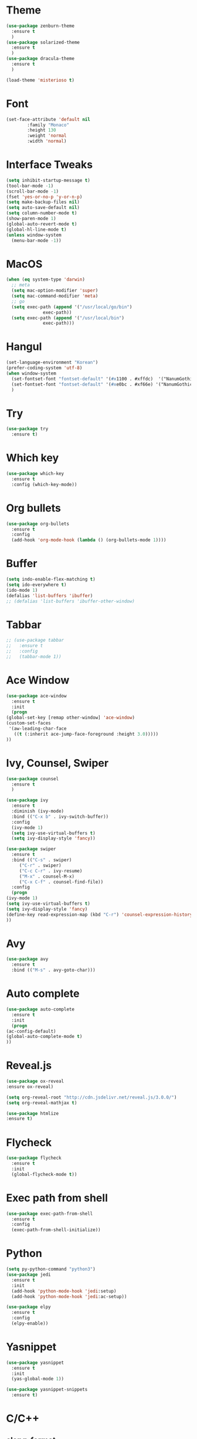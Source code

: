 #+STARTUP: overview

* Theme
  #+BEGIN_SRC emacs-lisp
    (use-package zenburn-theme
      :ensure t
      )
    (use-package solarized-theme
      :ensure t
      )
    (use-package dracula-theme
      :ensure t
      )

    (load-theme 'misterioso t)
  #+END_SRC

* Font
  #+BEGIN_SRC emacs-lisp
    (set-face-attribute 'default nil
			:family "Monaco"
			:height 130
			:weight 'normal
			:width 'normal)
  #+END_SRC
* Interface Tweaks
  #+BEGIN_SRC emacs-lisp
    (setq inhibit-startup-message t)
    (tool-bar-mode -1)
    (scroll-bar-mode -1)
    (fset 'yes-or-no-p 'y-or-n-p)
    (setq make-backup-files nil)
    (setq auto-save-default nil)
    (setq column-number-mode t)
    (show-paren-mode 1)
    (global-auto-revert-mode t)
    (global-hl-line-mode t)
    (unless window-system
      (menu-bar-mode -1))

  #+END_SRC

* MacOS
  #+BEGIN_SRC emacs-lisp
    (when (eq system-type 'darwin)
      ;; meta
      (setq mac-option-modifier 'super)
      (setq mac-command-modifier 'meta)
      ;; go
      (setq exec-path (append '("/usr/local/go/bin")
			      exec-path))
      (setq exec-path (append '("/usr/local/bin")
			      exec-path)))

  #+END_SRC

* Hangul
  #+BEGIN_SRC emacs-lisp
    (set-language-environment "Korean")
    (prefer-coding-system 'utf-8)
    (when window-system
      (set-fontset-font "fontset-default" '(#x1100 . #xffdc)  '("NanumGothicCoding" . "unicode-bmp"))
      (set-fontset-font "fontset-default" '(#xe0bc . #xf66e) '("NanumGothicCoding" . "unicode-bmp"))
      )

  #+END_SRC
* Try
  #+BEGIN_SRC emacs-lisp
    (use-package try
      :ensure t)
  #+END_SRC

* Which key
  #+BEGIN_SRC emacs-lisp 
    (use-package which-key
      :ensure t
      :config (which-key-mode))
  #+END_SRC

* Org bullets
  #+BEGIN_SRC emacs-lisp 
    (use-package org-bullets
      :ensure t
      :config
      (add-hook 'org-mode-hook (lambda () (org-bullets-mode 1))))
  #+END_SRC

* Buffer
  #+BEGIN_SRC emacs-lisp 
    (setq indo-enable-flex-matching t)
    (setq ido-everywhere t)
    (ido-mode 1)
    (defalias 'list-buffers 'ibuffer)
    ;; (defalias 'list-buffers 'ibuffer-other-window)
  #+END_SRC

* Tabbar
  #+BEGIN_SRC emacs-lisp 
    ;; (use-package tabbar
    ;;   :ensure t
    ;;   :config
    ;;   (tabbar-mode 1))
  #+END_SRC

* Ace Window
  #+BEGIN_SRC emacs-lisp 
    (use-package ace-window 
      :ensure t
      :init
      (progn
	(global-set-key [remap other-window] 'ace-window)
	(custom-set-faces
	 '(aw-leading-char-face
	   ((t (:inherit ace-jump-face-foreground :height 3.0)))))
	))
  #+END_SRC

* Ivy, Counsel, Swiper
  #+BEGIN_SRC emacs-lisp 
    (use-package counsel
      :ensure t
      )

    (use-package ivy
      :ensure t
      :diminish (ivy-mode)
      :bind (("C-x b" . ivy-switch-buffer))
      :config
      (ivy-mode 1)
      (setq ivy-use-virtual-buffers t)
      (setq ivy-display-style 'fancy))

    (use-package swiper
      :ensure t
      :bind (("C-s" . swiper)
	     ("C-r" . swiper)
	     ("C-c C-r" . ivy-resume)
	     ("M-x" . counsel-M-x)
	     ("C-x C-f" . counsel-find-file))
      :config
      (progn
	(ivy-mode 1)
	(setq ivy-use-virtual-buffers t)
	(setq ivy-display-style 'fancy)
	(define-key read-expression-map (kbd "C-r") 'counsel-expression-history)
	))
  #+END_SRC

* Avy
  #+BEGIN_SRC emacs-lisp 
    (use-package avy
      :ensure t
      :bind (("M-s" . avy-goto-char)))
  #+END_SRC

* Auto complete
  #+BEGIN_SRC emacs-lisp 
    (use-package auto-complete
      :ensure t
      :init
      (progn
	(ac-config-default)
	(global-auto-complete-mode t)
	))
  #+END_SRC
* Reveal.js
  #+BEGIN_SRC emacs-lisp
    (use-package ox-reveal
    :ensure ox-reveal)

    (setq org-reveal-root "http://cdn.jsdelivr.net/reveal.js/3.0.0/")
    (setq org-reveal-mathjax t)

    (use-package htmlize
    :ensure t)
  #+END_SRC
* Flycheck
  #+BEGIN_SRC emacs-lisp
    (use-package flycheck
      :ensure t
      :init
      (global-flycheck-mode t))

  #+END_SRC
* Exec path from shell
  #+BEGIN_SRC emacs-lisp
    (use-package exec-path-from-shell
      :ensure t
      :config
      (exec-path-from-shell-initialize))

  #+END_SRC
* Python
  #+BEGIN_SRC emacs-lisp
    (setq py-python-command "python3")
    (use-package jedi
      :ensure t
      :init
      (add-hook 'python-mode-hook 'jedi:setup)
      (add-hook 'python-mode-hook 'jedi:ac-setup))

    (use-package elpy
      :ensure t
      :config
      (elpy-enable))

  #+END_SRC
* Yasnippet
  #+BEGIN_SRC emacs-lisp
    (use-package yasnippet
      :ensure t
      :init
      (yas-global-mode 1))

    (use-package yasnippet-snippets
      :ensure t)
  #+END_SRC
* C/C++
** clang-format
   #+BEGIN_SRC emacs-lisp
	 (use-package clang-format
	   :ensure t
	   :bind (("C-c f r" . clang-format-region)
		  ("C-c f b" . clang-format-buffer))
	   :init
	   (defun my-clang-format-before-save ()
	 "Usage: (add-hook 'before-save-hook 'my-clang-format-before-save)."
	 (when (or (eq major-mode 'c-mode) (eq major-mode 'c++-mode))
	   (clang-format-buffer)))
	   (add-hook 'before-save-hook 'my-clang-format-before-save)
	   )
   #+END_SRC
** ggtags
   #+BEGIN_SRC emacs-lisp
     (use-package ggtags
       :ensure t
       :config 
       (add-hook 'c-mode-common-hook
		 (lambda ()
		   (when (derived-mode-p 'c-mode 'c++-mode 'java-mode)
		     (ggtags-mode 1))))
     )

   #+END_SRC
** style
   #+BEGIN_SRC emacs-lisp
     (defun my-prog-mode-hook ()
       (c-set-style "bsd")
       (setq-default tab-width 8)
       (setq c-basic-offset 4)
       (setq indent-tabs-mode nil)
       )

     (add-hook 'c-mode-hook 'my-prog-mode-hook)
     (add-hook 'c++-mode-hook 'my-prog-mode-hook)

   #+END_SRC

* Projectile
  #+BEGIN_SRC emacs-lisp
    (use-package projectile
      :ensure t
      :config
      (projectile-global-mode)
      (define-key projectile-mode-map (kbd "C-c p") 'projectile-command-map)
      (setq projectile-completion-system 'ivy)
      (setq projectile-indexing-method 'hybrid)
      :init
      (global-set-key (kbd "C-c p s s") 'counsel-ag)
      )
    (use-package counsel-projectile
      :ensure t
      :config
      (define-key projectile-mode-map [remap projectile-ag] #'counsel-projectile-ag)
      )

  #+END_SRC
* Git
  #+BEGIN_SRC emacs-lisp
    (use-package magit
      :ensure t
      :config
      (setq magit-completing-read-function 'ivy-completing-read)
    )

  #+END_SRC
* CMake
  #+BEGIN_SRC emacs-lisp
    (use-package cmake-ide
      :ensure t
      :bind (("C-c c c" . cmake-ide-compile)
	     ("C-c c r" . cmake-ide-run-cmake))
      :config
      (setq
       cmake-ide-build-dir "build"
       cmake-ide-cmake-args '("-DCMAKE_BUILD_TYPE=Debug")
       ))

  #+END_SRC

* Ag
  #+BEGIN_SRC emacs-lisp
    ;; (use-package ag
    ;;   :ensure t)

  #+END_SRC
* Popwin
  #+BEGIN_SRC emacs-lisp
	(use-package popwin
	  :ensure t
	  :config
	  (progn
		(setq popwin:special-display-config nil)
		(push '("*Backtrace*"
				:dedicated t :position bottom :stick t :noselect nil :height 0.33)
			  popwin:special-display-config)
		(push '("*compilation*"
				:dedicated t :position bottom :stick t :noselect t   :height 0.2)
			  popwin:special-display-config)
		(push '("*Compile-Log*"
				:dedicated t :position bottom :stick t :noselect t   :height 0.33)
			  popwin:special-display-config)
		(push '("*Help*"
				:dedicated t :position bottom :stick t :noselect nil :height 0.33)
			  popwin:special-display-config)
		(push '("*Shell Command Output*"
				:dedicated t :position bottom :stick t :noselect nil :height 0.33)
			  popwin:special-display-config)
		(push '(" *undo-tree*"
				:dedicated t :position bottom :stick t :noselect nil :height 0.33)
			  popwin:special-display-config)
		(push '("*Warnings*"
				:dedicated t :position bottom :stick t :noselect nil :height 0.33)
			  popwin:special-display-config)
		(push '("^\\*Man .*\\*$"
				:regexp t    :position bottom :stick t :noselect nil :height 0.33)
				popwin:special-display-config)
		(push '("*ggtags-global*"
				:dedicated t :position bottom :stick t :noselect nil :height 0.33)
			  popwin:special-display-config)
		(popwin-mode 1)))

  #+END_SRC
* Misc
  #+BEGIN_SRC emacs-lisp
    (use-package beacon
      :ensure t
      :config
      (beacon-mode 1)
      )
  #+END_SRC
